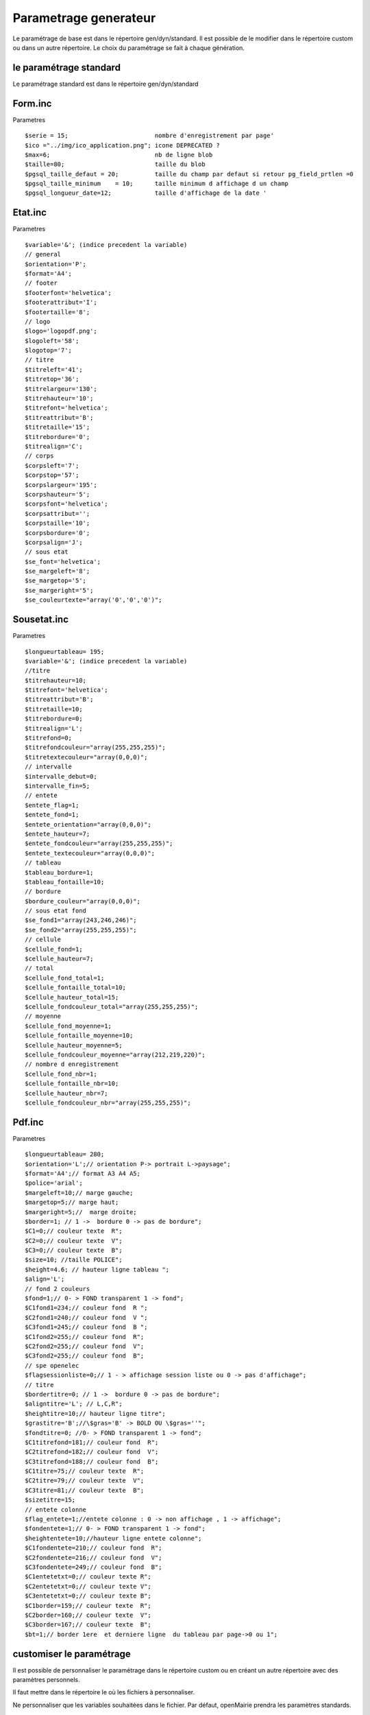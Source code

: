 .. _parametrage_generateur:

######################
Parametrage generateur
######################

Le paramétrage de base est dans le répertoire gen/dyn/standard.
Il est possible de le modifier dans le répertoire custom ou dans un autre répertoire.
Le choix du paramétrage se fait à chaque génération.

=======================
le paramétrage standard
=======================

Le paramétrage standard est dans le répertoire gen/dyn/standard

========
Form.inc 
========
Parametres ::

    $serie = 15;                        nombre d'enregistrement par page'
    $ico ="../img/ico_application.png"; icone DEPRECATED ?
    $max=6;                             nb de ligne blob
    $taille=80;                         taille du blob
    $pgsql_taille_defaut = 20;          taille du champ par defaut si retour pg_field_prtlen =0
    $pgsql_taille_minimum    = 10;      taille minimum d affichage d un champ
    $pgsql_longueur_date=12;            taille d'affichage de la date ' 

========
Etat.inc 
========
Parametres ::

    $variable='&'; (indice precedent la variable)	
    // general
    $orientation='P';
    $format='A4';
    // footer
    $footerfont='helvetica';
    $footerattribut='I';
    $footertaille='8';
    // logo
    $logo='logopdf.png';
    $logoleft='58';
    $logotop='7';
    // titre
    $titreleft='41';
    $titretop='36';
    $titrelargeur='130';
    $titrehauteur='10';
    $titrefont='helvetica';
    $titreattribut='B';
    $titretaille='15';
    $titrebordure='0';
    $titrealign='C'; 
    // corps
    $corpsleft='7';
    $corpstop='57';
    $corpslargeur='195';
    $corpshauteur='5';
    $corpsfont='helvetica';
    $corpsattribut='';
    $corpstaille='10';
    $corpsbordure='0';
    $corpsalign='J';
    // sous etat
    $se_font='helvetica';
    $se_margeleft='8';
    $se_margetop='5';
    $se_margeright='5';
    $se_couleurtexte="array('0','0','0')";	

============
Sousetat.inc 
============

Parametres ::

    $longueurtableau= 195;
    $variable='&'; (indice precedent la variable)
    //titre
    $titrehauteur=10;
    $titrefont='helvetica';
    $titreattribut='B';
    $titretaille=10;
    $titrebordure=0;
    $titrealign='L';
    $titrefond=0;
    $titrefondcouleur="array(255,255,255)";
    $titretextecouleur="array(0,0,0)";
    // intervalle
    $intervalle_debut=0;
    $intervalle_fin=5;
    // entete
    $entete_flag=1;
    $entete_fond=1;
    $entete_orientation="array(0,0,0)";
    $entete_hauteur=7;
    $entete_fondcouleur="array(255,255,255)";
    $entete_textecouleur="array(0,0,0)";
    // tableau
    $tableau_bordure=1;
    $tableau_fontaille=10;
    // bordure
    $bordure_couleur="array(0,0,0)";
    // sous etat fond
    $se_fond1="array(243,246,246)";
    $se_fond2="array(255,255,255)";
    // cellule
    $cellule_fond=1;
    $cellule_hauteur=7;
    // total
    $cellule_fond_total=1;
    $cellule_fontaille_total=10;
    $cellule_hauteur_total=15;
    $cellule_fondcouleur_total="array(255,255,255)";
    // moyenne
    $cellule_fond_moyenne=1;
    $cellule_fontaille_moyenne=10;
    $cellule_hauteur_moyenne=5;
    $cellule_fondcouleur_moyenne="array(212,219,220)";
    // nombre d enregistrement
    $cellule_fond_nbr=1;
    $cellule_fontaille_nbr=10;
    $cellule_hauteur_nbr=7;
    $cellule_fondcouleur_nbr="array(255,255,255)";

=======
Pdf.inc 
=======

Parametres ::

    $longueurtableau= 280;
    $orientation='L';// orientation P-> portrait L->paysage";
    $format='A4';// format A3 A4 A5;
    $police='arial';
    $margeleft=10;// marge gauche;
    $margetop=5;// marge haut;
    $margeright=5;//  marge droite;
    $border=1; // 1 ->  bordure 0 -> pas de bordure";
    $C1=0;// couleur texte  R";
    $C2=0;// couleur texte  V";
    $C3=0;// couleur texte  B";
    $size=10; //taille POLICE";
    $height=4.6; // hauteur ligne tableau ";
    $align='L';
    // fond 2 couleurs
    $fond=1;// 0- > FOND transparent 1 -> fond";
    $C1fond1=234;// couleur fond  R ";
    $C2fond1=240;// couleur fond  V ";
    $C3fond1=245;// couleur fond  B ";
    $C1fond2=255;// couleur fond  R";
    $C2fond2=255;// couleur fond  V";
    $C3fond2=255;// couleur fond  B";
    // spe openelec
    $flagsessionliste=0;// 1 - > affichage session liste ou 0 -> pas d'affichage";
    // titre
    $bordertitre=0; // 1 ->  bordure 0 -> pas de bordure";
    $aligntitre='L'; // L,C,R";
    $heightitre=10;// hauteur ligne titre";
    $grastitre='B';//\$gras='B' -> BOLD OU \$gras=''";
    $fondtitre=0; //0- > FOND transparent 1 -> fond";
    $C1titrefond=181;// couleur fond  R";
    $C2titrefond=182;// couleur fond  V";
    $C3titrefond=188;// couleur fond  B";
    $C1titre=75;// couleur texte  R";
    $C2titre=79;// couleur texte  V";
    $C3titre=81;// couleur texte  B";
    $sizetitre=15;
    // entete colonne
    $flag_entete=1;//entete colonne : 0 -> non affichage , 1 -> affichage";
    $fondentete=1;// 0- > FOND transparent 1 -> fond";
    $heightentete=10;//hauteur ligne entete colonne";
    $C1fondentete=210;// couleur fond  R";
    $C2fondentete=216;// couleur fond  V";
    $C3fondentete=249;// couleur fond  B";
    $C1entetetxt=0;// couleur texte R";
    $C2entetetxt=0;// couleur texte V";
    $C3entetetxt=0;// couleur texte B";
    $C1border=159;// couleur texte  R";
    $C2border=160;// couleur texte  V";
    $C3border=167;// couleur texte  B";
    $bt=1;// border 1ere  et derniere ligne  du tableau par page->0 ou 1";

=========================
customiser le paramétrage
=========================

Il est possible de personnaliser le paramétrage dans le répertoire custom ou en créant un autre répertoire avec des paramètres personnels.

Il faut mettre dans le répertoire le où les fichiers à personnaliser.

Ne personnaliser que les variables souhaitées dans le fichier. Par défaut, openMairie prendra les paramètres standards.

Choisir le paramétrage personnalisé dans l'écran de génération qui affiche les répertoires de paramètres existants.

Ne pas supprimer le répertoire  standard et les fichiers par défaut.